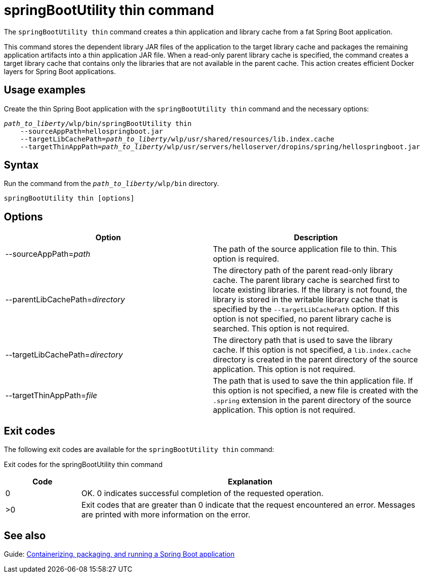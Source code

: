 // Copyright (c) 2021 IBM Corporation and others.
// Licensed under Creative Commons Attribution-NoDerivatives
// 4.0 International (CC BY-ND 4.0)
//   https://creativecommons.org/licenses/by-nd/4.0/
//
// Contributors:
//     IBM Corporation
//
:page-layout: general-reference
:page-type: general
= springBootUtility thin command

The `springBootUtility thin` command creates a thin application and library cache from a fat Spring Boot application.

This command stores the dependent library JAR files of the application to the target library cache and packages the remaining application artifacts into a thin application JAR file. When a read-only parent library cache is specified, the command creates a target library cache that contains only the libraries that are not available in the parent cache. This action creates efficient Docker layers for Spring Boot applications.

== Usage examples

Create the thin Spring Boot application with the `springBootUtility thin` command and the necessary options:
[subs=+quotes]
----
_path_to_liberty_/wlp/bin/springBootUtility thin
    --sourceAppPath=hellospringboot.jar
    --targetLibCachePath=_path_to_liberty_/wlp/usr/shared/resources/lib.index.cache 
    --targetThinAppPath=_path_to_liberty_/wlp/usr/servers/helloserver/dropins/spring/hellospringboot.jar
----

== Syntax

Run the command from the `_path_to_liberty_/wlp/bin` directory.

----
springBootUtility thin [options]
----

== Options

[%header,cols=2*]
|===
|Option
|Description

|--sourceAppPath=_path_
|The path of the source application file to thin.
This option is required.

|--parentLibCachePath=_directory_
|The directory path of the parent read-only library cache. The parent library cache is searched first to locate existing libraries. If the library is not found, the library is stored in the writable library cache that is specified by the `--targetLibCachePath` option. If this option is not specified, no parent library cache is searched.
This option is not required.

|--targetLibCachePath=_directory_
|The directory path that is used to save the library cache. If this option is not specified, a `lib.index.cache` directory is created in the parent directory of the source application.
This option is not required.

|--targetThinAppPath=_file_
|The path that is used to save the thin application file. If this option is not specified, a new file is created with the `.spring` extension in the parent directory of the source application.
This option is not required.
|===

== Exit codes

The following exit codes are available for the `springBootUtility thin` command:

Exit codes for the springBootUtility thin command
[%header,cols="2,9"]
|===

|Code
|Explanation

|0
|OK. 0 indicates successful completion of the requested operation.

|>0
|Exit codes that are greater than 0 indicate that the request encountered an error. Messages are printed with more information on the error.

|===


== See also
Guide: link:/guides/spring-boot.html[Containerizing, packaging, and running a Spring Boot application]
